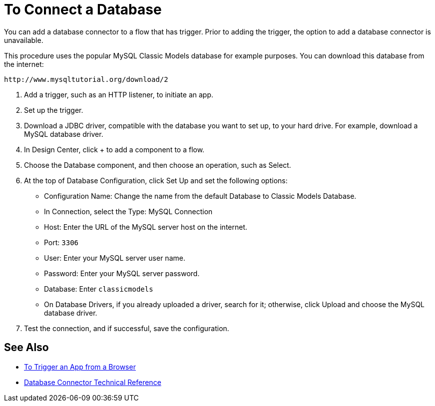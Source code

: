 = To Connect a Database

You can add a database connector to a flow that has trigger. Prior to adding the trigger, the option to add a database connector is unavailable.

This procedure uses the popular MySQL Classic Models database for example purposes. You can download this database from the internet:

`+http://www.mysqltutorial.org/download/2+`

. Add a trigger, such as an HTTP listener, to initiate an app. 
. Set up the trigger.
. Download a JDBC driver, compatible with the database you want to set up, to your hard drive. For example, download a MySQL database driver.
. In Design Center, click + to add a component to a flow.
. Choose the Database component, and then choose an operation, such as Select.
. At the top of Database Configuration, click Set Up and set the following options:
+
* Configuration Name: Change the name from the default Database to Classic Models Database.
* In Connection, select the Type: MySQL Connection
* Host: Enter the URL of the MySQL server host on the internet.
* Port: `3306`
* User: Enter your MySQL server user name.
* Password: Enter your MySQL server password.
* Database: Enter `classicmodels`
* On Database Drivers, if you already uploaded a driver, search for it; otherwise, click Upload and choose the MySQL database driver.
+
. Test the connection, and if successful, save the configuration.

== See Also

* link:/connectors/http-to-trigger-app-from-browser[To Trigger an App from a Browser]
* link:/connectors/database-documentation[Database Connector Technical Reference]


